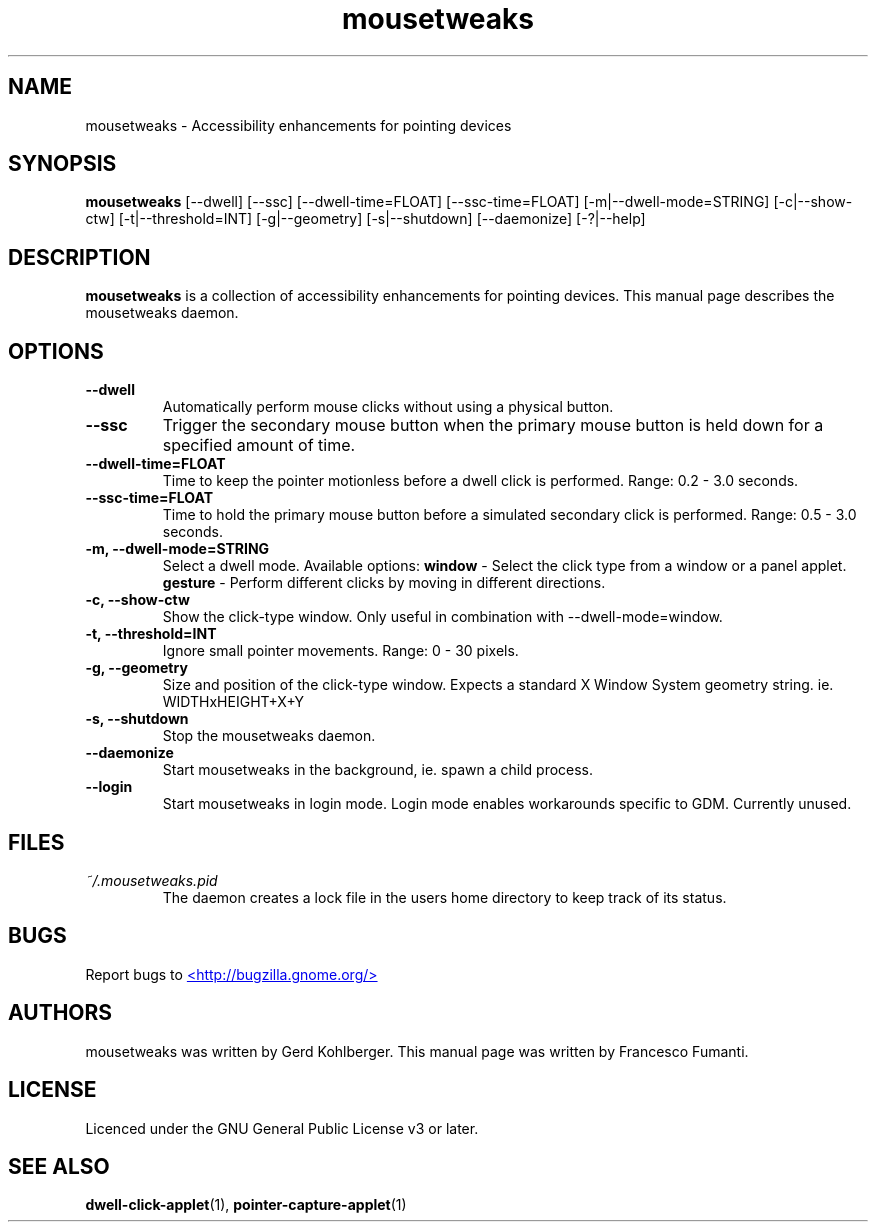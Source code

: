 .TH "mousetweaks" 1
.SH NAME
mousetweaks \- Accessibility enhancements for pointing devices
.SH SYNOPSIS
.B mousetweaks
[\-\-dwell] [\-\-ssc]
[\-\-dwell\-time=FLOAT] [\-\-ssc\-time=FLOAT]
[\-m|\-\-dwell\-mode=STRING] [\-c|\-\-show\-ctw]
[\-t|\-\-threshold=INT] [\-g|\-\-geometry]
[\-s|\-\-shutdown]
[\-\-daemonize] [\-?|\-\-help]
.SH DESCRIPTION
.B mousetweaks
is a collection of accessibility enhancements for pointing devices. This
manual page describes the mousetweaks daemon.
.SH OPTIONS
.TP
.B \-\-dwell
Automatically perform mouse clicks without using a physical button.
.TP
.B \-\-ssc
Trigger the secondary mouse button when the primary mouse button is held down
for a specified amount of time.
.TP
.B \-\-dwell\-time=FLOAT
Time to keep the pointer motionless before a dwell click is performed.
Range: 0.2 \- 3.0 seconds.
.TP
.B \-\-ssc\-time=FLOAT
Time to hold the primary mouse button before a simulated secondary
click is performed. Range: 0.5 \- 3.0 seconds.
.TP
.B \-m, \-\-dwell\-mode=STRING
Select a dwell mode. Available options:
.B window
\- Select the click type from a window or a panel applet.
.B gesture
\- Perform different clicks by moving in different directions.
.TP
.B \-c, \-\-show\-ctw
Show the click\-type window. Only useful in combination with \-\-dwell\-mode=window.
.TP
.B \-t, \-\-threshold=INT
Ignore small pointer movements. Range: 0 \- 30 pixels.
.TP
.B \-g, \-\-geometry
Size and position of the click-type window. Expects a standard X Window System
geometry string. ie. WIDTHxHEIGHT+X+Y
.TP
.B \-s, \-\-shutdown
Stop the mousetweaks daemon.
.TP
.B \-\-daemonize
Start mousetweaks in the background, ie. spawn a child process.
.TP
.B \-\-login
Start mousetweaks in login mode. Login mode enables workarounds specific
to GDM. Currently unused.
.SH FILES
.I ~/.mousetweaks.pid
.RS
The daemon creates a lock file in the users home directory to keep track
of its status.
.SH BUGS
Report bugs to
.UR http://bugzilla.gnome.org/
<http://bugzilla.gnome.org/>
.UE
.SH AUTHORS
mousetweaks was written by Gerd Kohlberger. This manual page was written
by Francesco Fumanti.
.SH LICENSE
Licenced under the GNU General Public License v3 or later.
.SH SEE ALSO
.BR "dwell\-click\-applet" (1),
.BR "pointer\-capture\-applet" (1)

